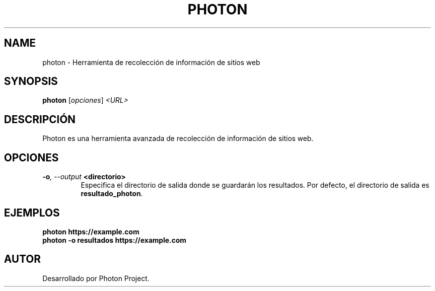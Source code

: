 .TH PHOTON 1 "July 2024" "Version 1.0" "User Commands"
.SH NAME
photon \- Herramienta de recolección de información de sitios web
.SH SYNOPSIS
.B photon
.RI [ opciones ] " <URL>"
.SH DESCRIPCIÓN
Photon es una herramienta avanzada de recolección de información de sitios web.

.SH OPCIONES
.TP
.BI \-o ", \--output" " <directorio>"
Especifica el directorio de salida donde se guardarán los resultados. Por defecto, el directorio de salida es \fBresultado_photon\fR.

.SH EJEMPLOS
.B
photon https://example.com
.br
.B
photon \-o resultados https://example.com

.SH AUTOR
Desarrollado por Photon Project.

